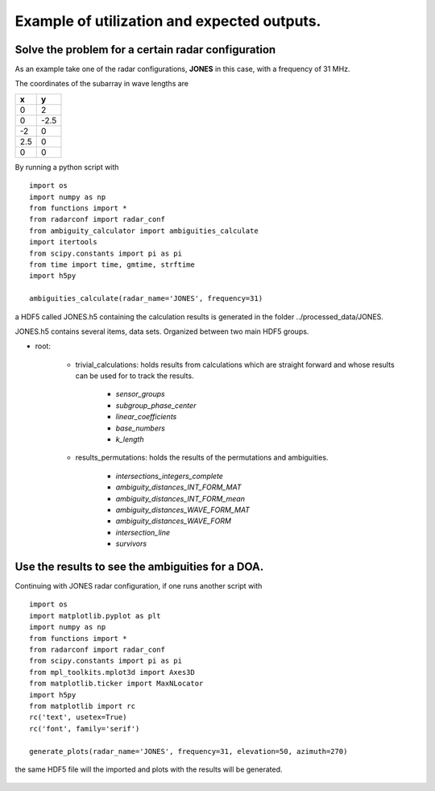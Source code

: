 Example of utilization and expected outputs.
============================================

Solve the problem for a certain radar configuration
###################################################

As an example take one of the radar configurations, **JONES** in this case, with a frequency of 31 MHz.

The coordinates of the subarray in wave lengths are

==== ====
x    y
==== ====
0    2
0    -2.5
-2   0
2.5  0
0    0
==== ====

By running a python script with

::

    import os
    import numpy as np
    from functions import *
    from radarconf import radar_conf
    from ambiguity_calculator import ambiguities_calculate
    import itertools
    from scipy.constants import pi as pi
    from time import time, gmtime, strftime
    import h5py

    ambiguities_calculate(radar_name='JONES', frequency=31)

a HDF5 called JONES.h5 containing the calculation results is generated in the folder ../processed_data/JONES.

JONES.h5 contains several items, data sets. Organized between two main HDF5 groups.

* root:

    * trivial_calculations: holds results from calculations which are straight forward and whose results can be used for to track the results.

        * *sensor_groups*
        * *subgroup_phase_center*
        * *linear_coefficients*
        * *base_numbers*
        * *k_length*

    * results_permutations: holds the results of the permutations and ambiguities.

        * *intersections_integers_complete*
        * *ambiguity_distances_INT_FORM_MAT*
        * *ambiguity_distances_INT_FORM_mean*
        * *ambiguity_distances_WAVE_FORM_MAT*
        * *ambiguity_distances_WAVE_FORM*
        * *intersection_line*
        * *survivors*

Use the results to see the ambiguities for a DOA.
##################################################

Continuing with JONES radar configuration, if one runs another script with

::

    import os
    import matplotlib.pyplot as plt
    import numpy as np
    from functions import *
    from radarconf import radar_conf
    from scipy.constants import pi as pi
    from mpl_toolkits.mplot3d import Axes3D
    from matplotlib.ticker import MaxNLocator
    import h5py
    from matplotlib import rc
    rc('text', usetex=True)
    rc('font', family='serif')

    generate_plots(radar_name='JONES', frequency=31, elevation=50, azimuth=270)

the same HDF5 file will the imported and plots with the results will be generated.

.. figure:: figures/figure1.png
    :scale: 80%
    :align: center

.. figure:: figures/figure2.png
    :scale: 80%
    :align: center

.. figure:: figures/figure3.png
    :scale: 80%
    :align: center

.. figure:: figures/figure4.png
    :scale: 80%
    :align: center

.. figure:: figures/figure6.png
    :scale: 80%
    :align: center

.. figure:: figures/figure7.png
    :scale: 80%
    :align: center


